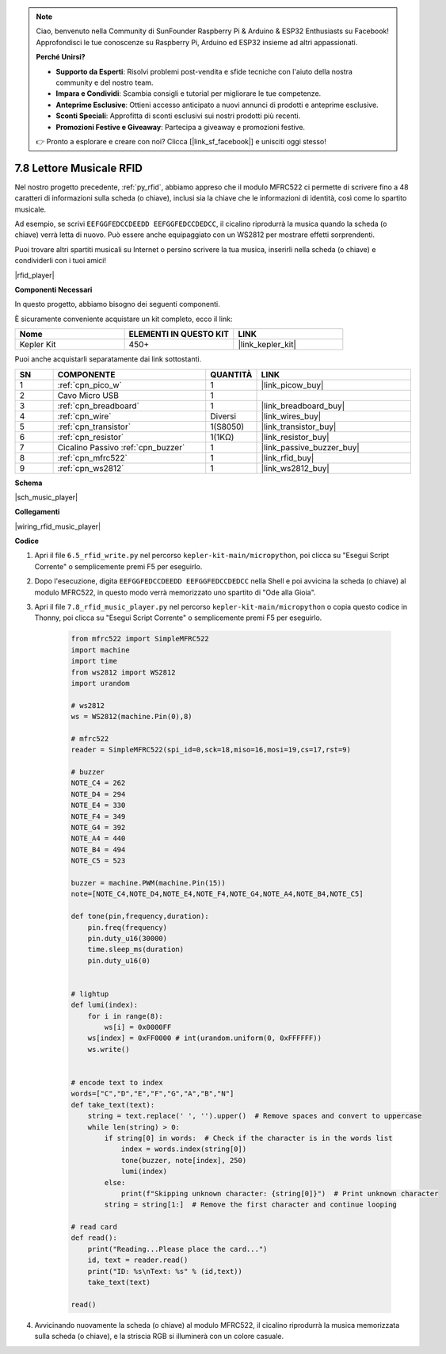 .. note::

    Ciao, benvenuto nella Community di SunFounder Raspberry Pi & Arduino & ESP32 Enthusiasts su Facebook! Approfondisci le tue conoscenze su Raspberry Pi, Arduino ed ESP32 insieme ad altri appassionati.

    **Perché Unirsi?**

    - **Supporto da Esperti**: Risolvi problemi post-vendita e sfide tecniche con l'aiuto della nostra community e del nostro team.
    - **Impara e Condividi**: Scambia consigli e tutorial per migliorare le tue competenze.
    - **Anteprime Esclusive**: Ottieni accesso anticipato a nuovi annunci di prodotti e anteprime esclusive.
    - **Sconti Speciali**: Approfitta di sconti esclusivi sui nostri prodotti più recenti.
    - **Promozioni Festive e Giveaway**: Partecipa a giveaway e promozioni festive.

    👉 Pronto a esplorare e creare con noi? Clicca [|link_sf_facebook|] e unisciti oggi stesso!

.. _py_music_player:

7.8 Lettore Musicale RFID
=============================

Nel nostro progetto precedente, :ref:`py_rfid`, abbiamo appreso che il modulo MFRC522 ci permette di scrivere fino a 48 caratteri di informazioni sulla scheda (o chiave), inclusi sia la chiave che le informazioni di identità, così come lo spartito musicale.

Ad esempio, se scrivi ``EEFGGFEDCCDEEDD EEFGGFEDCCDEDCC``, il cicalino riprodurrà la musica quando la scheda (o chiave) verrà letta di nuovo. Può essere anche equipaggiato con un WS2812 per mostrare effetti sorprendenti.

Puoi trovare altri spartiti musicali su Internet o persino scrivere la tua musica, inserirli nella scheda (o chiave) e condividerli con i tuoi amici!

|rfid_player|

**Componenti Necessari**

In questo progetto, abbiamo bisogno dei seguenti componenti.

È sicuramente conveniente acquistare un kit completo, ecco il link:

.. list-table::
    :widths: 20 20 20
    :header-rows: 1

    *   - Nome	
        - ELEMENTI IN QUESTO KIT
        - LINK
    *   - Kepler Kit	
        - 450+
        - |link_kepler_kit|

Puoi anche acquistarli separatamente dai link sottostanti.

.. list-table::
    :widths: 5 20 5 20
    :header-rows: 1

    *   - SN
        - COMPONENTE	
        - QUANTITÀ
        - LINK

    *   - 1
        - :ref:`cpn_pico_w`
        - 1
        - |link_picow_buy|
    *   - 2
        - Cavo Micro USB
        - 1
        - 
    *   - 3
        - :ref:`cpn_breadboard`
        - 1
        - |link_breadboard_buy|
    *   - 4
        - :ref:`cpn_wire`
        - Diversi
        - |link_wires_buy|
    *   - 5
        - :ref:`cpn_transistor`
        - 1(S8050)
        - |link_transistor_buy|
    *   - 6
        - :ref:`cpn_resistor`
        - 1(1KΩ)
        - |link_resistor_buy|
    *   - 7
        - Cicalino Passivo :ref:`cpn_buzzer`
        - 1
        - |link_passive_buzzer_buy|
    *   - 8
        - :ref:`cpn_mfrc522`
        - 1
        - |link_rfid_buy|
    *   - 9
        - :ref:`cpn_ws2812`
        - 1
        - |link_ws2812_buy|

**Schema**

|sch_music_player|


**Collegamenti**

|wiring_rfid_music_player| 

**Codice**

#. Apri il file ``6.5_rfid_write.py`` nel percorso ``kepler-kit-main/micropython``, poi clicca su "Esegui Script Corrente" o semplicemente premi F5 per eseguirlo.

#. Dopo l'esecuzione, digita ``EEFGGFEDCCDEEDD EEFGGFEDCCDEDCC`` nella Shell e poi avvicina la scheda (o chiave) al modulo MFRC522, in questo modo verrà memorizzato uno spartito di "Ode alla Gioia".

#. Apri il file ``7.8_rfid_music_player.py`` nel percorso ``kepler-kit-main/micropython`` o copia questo codice in Thonny, poi clicca su "Esegui Script Corrente" o semplicemente premi F5 per eseguirlo.


    .. code-block:: python


        from mfrc522 import SimpleMFRC522
        import machine
        import time
        from ws2812 import WS2812
        import urandom

        # ws2812
        ws = WS2812(machine.Pin(0),8)

        # mfrc522
        reader = SimpleMFRC522(spi_id=0,sck=18,miso=16,mosi=19,cs=17,rst=9)

        # buzzer
        NOTE_C4 = 262
        NOTE_D4 = 294
        NOTE_E4 = 330
        NOTE_F4 = 349
        NOTE_G4 = 392
        NOTE_A4 = 440
        NOTE_B4 = 494
        NOTE_C5 = 523

        buzzer = machine.PWM(machine.Pin(15))
        note=[NOTE_C4,NOTE_D4,NOTE_E4,NOTE_F4,NOTE_G4,NOTE_A4,NOTE_B4,NOTE_C5]

        def tone(pin,frequency,duration):
            pin.freq(frequency)
            pin.duty_u16(30000)
            time.sleep_ms(duration)
            pin.duty_u16(0)


        # lightup
        def lumi(index):
            for i in range(8):
                ws[i] = 0x0000FF
            ws[index] = 0xFF0000 # int(urandom.uniform(0, 0xFFFFFF))  
            ws.write() 


        # encode text to index
        words=["C","D","E","F","G","A","B","N"]
        def take_text(text):
            string = text.replace(' ', '').upper()  # Remove spaces and convert to uppercase
            while len(string) > 0:
                if string[0] in words:  # Check if the character is in the words list
                    index = words.index(string[0])
                    tone(buzzer, note[index], 250)
                    lumi(index)
                else:
                    print(f"Skipping unknown character: {string[0]}")  # Print unknown character
                string = string[1:]  # Remove the first character and continue looping

        # read card
        def read():
            print("Reading...Please place the card...")
            id, text = reader.read()
            print("ID: %s\nText: %s" % (id,text))
            take_text(text)
            
        read()


#. Avvicinando nuovamente la scheda (o chiave) al modulo MFRC522, il cicalino riprodurrà la musica memorizzata sulla scheda (o chiave), e la striscia RGB si illuminerà con un colore casuale.
